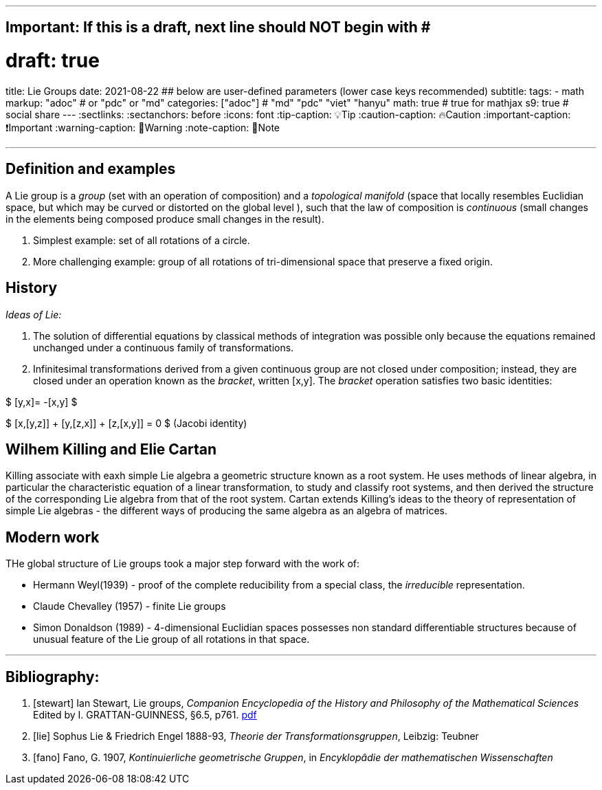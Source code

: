 ---
## Important: If this is a draft, next line should NOT begin with #
# draft: true
title: Lie Groups
date: 2021-08-22
## below are user-defined parameters (lower case keys recommended)
subtitle:
tags:
  - math
markup: "adoc"  # or "pdc" or "md"
categories: ["adoc"] # "md" "pdc" "viet" "hanyu"
math: true  # true for mathjax
s9: true # social share 
---
// BEGIN AsciiDoc Document Header
:sectlinks:
:sectanchors: before
:icons: font
:tip-caption: 💡Tip
:caution-caption: 🔥Caution
:important-caption: ❗️Important
:warning-caption: 🧨Warning
:note-caption: 🔖Note
// After blank line, BEGIN asciidoc

___
== Definition and examples

A Lie group is a _group_ (set with an operation of composition) and a _topological manifold_ (space that locally resembles Euclidian space, but which may be curved or distorted on the global level ), such that the law of composition is _continuous_ (small changes in the elements being composed produce small changes in the result).

. Simplest example: set of all rotations of a circle.

. More challenging example: group of all rotations of tri-dimensional space that preserve a fixed origin.

== History

_Ideas of Lie:_

. The solution of differential equations by classical methods of integration was possible only because the equations remained unchanged under a continuous family of transformations.

. Infinitesimal transformations derived from a given continuous group are not closed under composition; instead, they are closed under an operation known as the _bracket_, written [x,y]. The _bracket_ operation satisfies two basic identities:

$ [y,x]= -[x,y] $

$ [x,[y,z]] + [y,[z,x]] + [z,[x,y]] = 0    $   (Jacobi identity)

== Wilhem Killing and Elie Cartan

Killing associate with eaxh simple Lie algebra a geometric structure known as a root system. He uses methods of linear algebra, in particular the characteristic equation of a linear transformation, to study and classify root systems, and then derived the structure of the corresponding Lie algebra from that of the root system.
Cartan extends Killing's ideas to the theory of representation of simple Lie algebras - the different ways of producing the same algebra as an algebra of matrices.

== Modern work

THe global structure of Lie groups took a major step forward with the work of:

- Hermann Weyl(1939) - proof of the complete reducibility from a special class, the _irreducible_ representation.
- Claude Chevalley (1957) - finite Lie groups
- Simon Donaldson (1989) - 4-dimensional Euclidian spaces possesses non standard differentiable structures because of unusual feature of the Lie group of all rotations in that space.

___
Bibliography:
------------

[bibliography]

. [[[stewart]]]  Ian Stewart, Lie groups,
_Companion Encyclopedia of the History and Philosophy of the Mathematical Sciences_ Edited by I. GRATTAN-GUINNESS, §6.5, p761. http://external.dandelon.com/download/attachments/dandelon/ids/DE0049479CF003B96ABB8C12579A9005E91ED.pdf[pdf]
. [[[lie]]] Sophus Lie & Friedrich Engel 1888-93, _Theorie der Transformationsgruppen_, Leibzig: Teubner
. [[[fano]]] Fano, G. 1907, _Kontinuierliche geometrische Gruppen_, in _Encyklopâdie der mathematischen Wissenschaften_